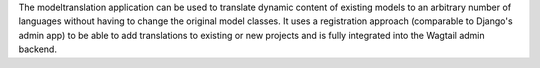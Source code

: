 The modeltranslation application can be used to translate dynamic content of existing models to an arbitrary number of languages without having to change the original model classes. It uses a registration approach (comparable to Django's admin app) to be able to add translations to existing or new projects and is fully integrated into the Wagtail admin backend.


